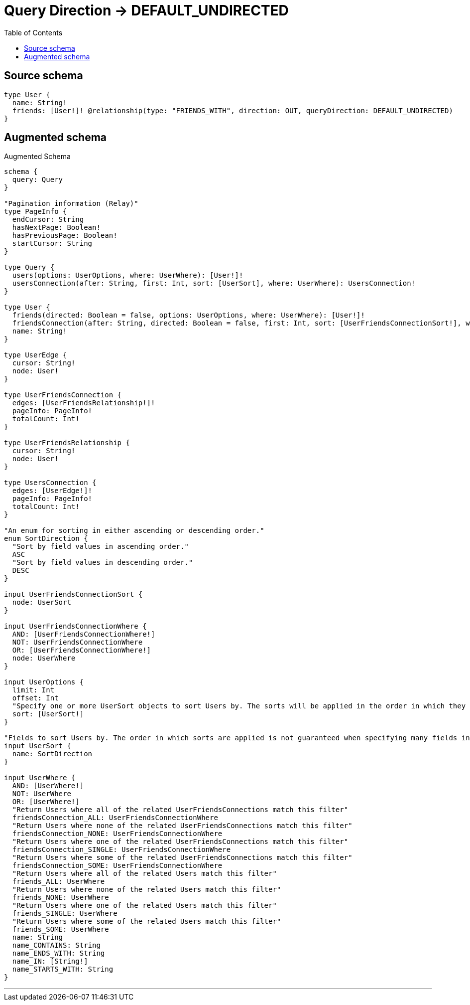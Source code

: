 :toc:

= Query Direction -> DEFAULT_UNDIRECTED

== Source schema

[source,graphql,schema=true]
----
type User {
  name: String!
  friends: [User!]! @relationship(type: "FRIENDS_WITH", direction: OUT, queryDirection: DEFAULT_UNDIRECTED)
}
----

== Augmented schema

.Augmented Schema
[source,graphql]
----
schema {
  query: Query
}

"Pagination information (Relay)"
type PageInfo {
  endCursor: String
  hasNextPage: Boolean!
  hasPreviousPage: Boolean!
  startCursor: String
}

type Query {
  users(options: UserOptions, where: UserWhere): [User!]!
  usersConnection(after: String, first: Int, sort: [UserSort], where: UserWhere): UsersConnection!
}

type User {
  friends(directed: Boolean = false, options: UserOptions, where: UserWhere): [User!]!
  friendsConnection(after: String, directed: Boolean = false, first: Int, sort: [UserFriendsConnectionSort!], where: UserFriendsConnectionWhere): UserFriendsConnection!
  name: String!
}

type UserEdge {
  cursor: String!
  node: User!
}

type UserFriendsConnection {
  edges: [UserFriendsRelationship!]!
  pageInfo: PageInfo!
  totalCount: Int!
}

type UserFriendsRelationship {
  cursor: String!
  node: User!
}

type UsersConnection {
  edges: [UserEdge!]!
  pageInfo: PageInfo!
  totalCount: Int!
}

"An enum for sorting in either ascending or descending order."
enum SortDirection {
  "Sort by field values in ascending order."
  ASC
  "Sort by field values in descending order."
  DESC
}

input UserFriendsConnectionSort {
  node: UserSort
}

input UserFriendsConnectionWhere {
  AND: [UserFriendsConnectionWhere!]
  NOT: UserFriendsConnectionWhere
  OR: [UserFriendsConnectionWhere!]
  node: UserWhere
}

input UserOptions {
  limit: Int
  offset: Int
  "Specify one or more UserSort objects to sort Users by. The sorts will be applied in the order in which they are arranged in the array."
  sort: [UserSort!]
}

"Fields to sort Users by. The order in which sorts are applied is not guaranteed when specifying many fields in one UserSort object."
input UserSort {
  name: SortDirection
}

input UserWhere {
  AND: [UserWhere!]
  NOT: UserWhere
  OR: [UserWhere!]
  "Return Users where all of the related UserFriendsConnections match this filter"
  friendsConnection_ALL: UserFriendsConnectionWhere
  "Return Users where none of the related UserFriendsConnections match this filter"
  friendsConnection_NONE: UserFriendsConnectionWhere
  "Return Users where one of the related UserFriendsConnections match this filter"
  friendsConnection_SINGLE: UserFriendsConnectionWhere
  "Return Users where some of the related UserFriendsConnections match this filter"
  friendsConnection_SOME: UserFriendsConnectionWhere
  "Return Users where all of the related Users match this filter"
  friends_ALL: UserWhere
  "Return Users where none of the related Users match this filter"
  friends_NONE: UserWhere
  "Return Users where one of the related Users match this filter"
  friends_SINGLE: UserWhere
  "Return Users where some of the related Users match this filter"
  friends_SOME: UserWhere
  name: String
  name_CONTAINS: String
  name_ENDS_WITH: String
  name_IN: [String!]
  name_STARTS_WITH: String
}

----

'''
